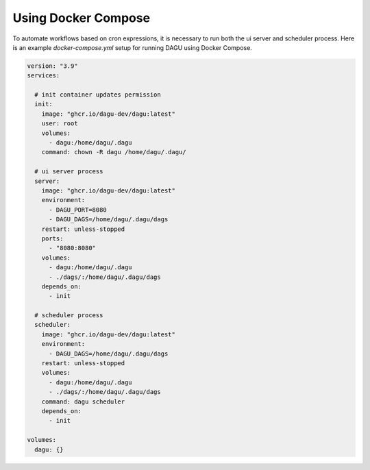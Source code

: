 Using Docker Compose
===================================

To automate workflows based on cron expressions, it is necessary to run both the ui server and scheduler process. Here is an example `docker-compose.yml` setup for running DAGU using Docker Compose.

.. code-block:: yaml

    version: "3.9"
    services:

      # init container updates permission
      init:
        image: "ghcr.io/dagu-dev/dagu:latest"
        user: root
        volumes:
          - dagu:/home/dagu/.dagu
        command: chown -R dagu /home/dagu/.dagu/

      # ui server process
      server:
        image: "ghcr.io/dagu-dev/dagu:latest"
        environment:
          - DAGU_PORT=8080
          - DAGU_DAGS=/home/dagu/.dagu/dags
        restart: unless-stopped
        ports:
          - "8080:8080"
        volumes:
          - dagu:/home/dagu/.dagu
          - ./dags/:/home/dagu/.dagu/dags
        depends_on:
          - init

      # scheduler process
      scheduler:
        image: "ghcr.io/dagu-dev/dagu:latest"
        environment:
          - DAGU_DAGS=/home/dagu/.dagu/dags
        restart: unless-stopped
        volumes:
          - dagu:/home/dagu/.dagu
          - ./dags/:/home/dagu/.dagu/dags
        command: dagu scheduler
        depends_on:
          - init

    volumes:
      dagu: {}
